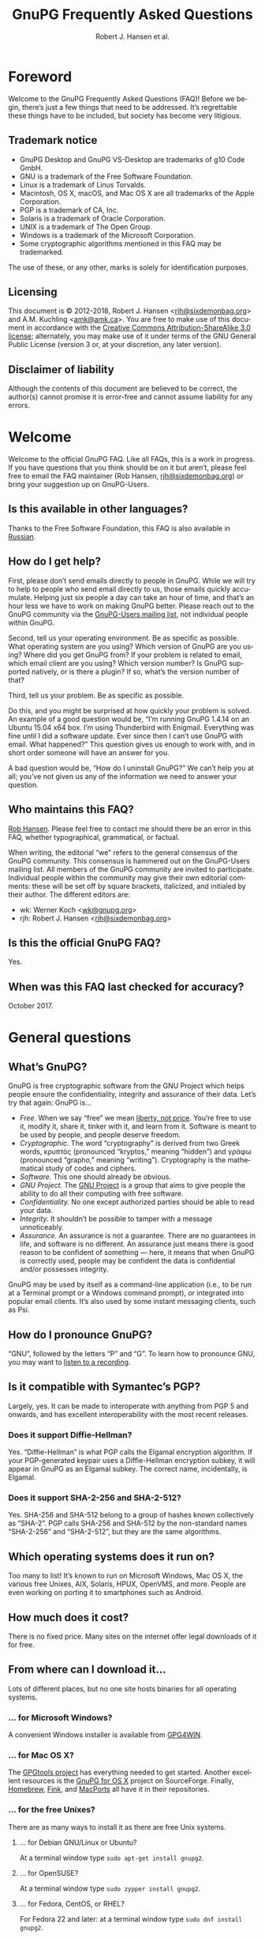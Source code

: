 # gpgfaq.org                                          -*- coding: utf-8; -*-
#+TITLE:     GnuPG Frequently Asked Questions
#+EMAIL:     gnupg-doc@gnupg.org
#+AUTHOR:    Robert J. Hansen et al.
#+LANGUAGE:  en
#+LINK: gnupgweb https://www.gnupg.org/
#+LINK: roundup  https://bugs.gnupg.org/gnupg/issue
#+OPTIONS:   H:3 num:2 toc:nil \n:nil @:t ::t |:t ^:{} -:t f:t *:t TeX:t LaTeX:t skip:nil d:nil tags:not-in-toc
#+HTML_HEAD: <link rel="stylesheet" type="text/css" href="https://www.gnupg.org/share/site.css" />
#+STARTUP:   overview indent

* Foreword
  :PROPERTIES:
  :CUSTOM_ID: foreword
  :END:

Welcome to the GnuPG Frequently Asked Questions (FAQ)!  Before we
begin, there’s just a few things that need to be addressed. It’s
regrettable these things have to be included, but society has become
very litigious.


** Trademark notice
   :PROPERTIES:
   :CUSTOM_ID: trademarks
   :END:

- GnuPG Desktop and GnuPG VS-Desktop are trademarks of g10 Code GmbH.
- GNU is a trademark of the Free Software Foundation.
- Linux is a trademark of Linus Torvalds.
- Macintosh, OS X, macOS, and Mac OS X are all trademarks of the Apple
  Corporation.
- PGP is a trademark of CA, Inc.
- Solaris is a trademark of Oracle Corporation.
- UNIX is a trademark of The Open Group.
- Windows is a trademark of the Microsoft Corporation.
- Some cryptographic algorithms mentioned in this FAQ may be
  trademarked.

The use of these, or any other, marks is solely for identification
purposes.


** Licensing
   :PROPERTIES:
   :CUSTOM_ID: documentation_license
   :END:

This document is © 2012-2018, Robert J. Hansen <[[mailto:rjh@sixdemonbag.org?subject=The%20GnuPG%20FAQ][rjh@sixdemonbag.org]]> and
A.M. Kuchling <[[mailto:amk@amk.ca?subject=The%20GnuPG%20FAQ][amk@amk.ca]]>. You are free to make use of this document
in accordance with the [[https://creativecommons.org/licenses/by-sa/3.0/][Creative Commons Attribution-ShareAlike 3.0
license]]; alternately, you may make use of it under terms of the
GNU General Public License (version 3 or, at your discretion, any
later version).
#+HTML:<!--disable-copyright-footer-->


** Disclaimer of liability
   :PROPERTIES:
   :CUSTOM_ID: liability
   :END:

Although the contents of this document are believed to be correct, the
author(s) cannot promise it is error-free and cannot assume liability
for any errors.

# We want the TOC to appear after the foreword.
#+TOC: headlines 2

* Welcome
  :PROPERTIES:
  :CUSTOM_ID: welcome
  :END:

Welcome to the official GnuPG FAQ.  Like all FAQs, this is a work in
progress.  If you have questions that you think should be on it but
aren’t, please feel free to email the FAQ maintainer (Rob Hansen,
[[mailto:rjh@sixdemonbag.org?subject=The%20GnuPG%20FAQ][rjh@sixdemonbag.org]])
or bring your suggestion up on GnuPG-Users.

** Is this available in other languages?
   :PROPERTIES:
   :CUSTOM ID: translations
   :END:

Thanks to the Free Software Foundation, this FAQ is also available in
[[https://www.gnu.org/server/standards/translations/ru/gnupg/gnupg-faq.ru.html][Russian]].

** How do I get help?
   :PROPERTIES:
   :CUSTOM_ID: gethelp
   :END:

First, please don’t send emails directly to people in GnuPG.  While we
will try to help to people who send email directly to us, those emails
quickly accumulate.  Helping just six people a day can take an hour of
time, and that’s an hour less we have to work on making GnuPG better.
Please reach out to the GnuPG community via the
[[https://lists.gnupg.org/mailman/listinfo/gnupg-users][GnuPG-Users mailing list]], not individual people within GnuPG.

Second, tell us your operating environment.  Be as specific as
possible.  What operating system are you using?  Which version of
GnuPG are you using? Where did you get GnuPG from?  If your problem is
related to email, which email client are you using?  Which version
number?  Is GnuPG supported natively, or is there a plugin?  If so,
what’s the version number of that?

Third, tell us your problem.  Be as specific as possible.

Do this, and you might be surprised at how quickly your problem is
solved. An example of a good question would be, “I’m running GnuPG
1.4.14 on an Ubuntu 15.04 x64 box.  I’m using Thunderbird with
Enigmail. Everything was fine until I did a software update.  Ever
since then I can’t use GnuPG with email.  What happened?”  This
question gives us enough to work with, and in short order someone will
have an answer for you.

A bad question would be, “How do I uninstall GnuPG?”  We can’t help
you at all; you’ve not given us any of the information we need to
answer your question.

** Who maintains this FAQ?
   :PROPERTIES:
   :CUSTOM_ID: maintainer
   :END:

[[mailto:rjh@sixdemonbag.org?subject%3DThe%20GnuPG%20FAQ][Rob Hansen]]. Please feel free to contact me should there be an
error in this FAQ, whether typographical, grammatical, or factual.

When writing, the editorial “we” refers to the general consensus of
the GnuPG community. This consensus is hammered out on the GnuPG-Users
mailing list. All members of the GnuPG community are invited to
participate.  Individual people within the community may give their
own editorial comments: these will be set off by square brackets,
italicized, and initialed by their author.  The different editors are:

- wk: Werner Koch <[[mailto:wk@gnupg.org?subject%3DThe%20GnuPG%20FAQ][wk@gnupg.org]]>
- rjh: Robert J. Hansen <[[mailto:rjh@sixdemonbag.org?subject=The%20GnuPG%20FAQ][rjh@sixdemonbag.org]]>


** Is this the official GnuPG FAQ?
   :PROPERTIES:
   :CUSTOM_ID: is_it_official
   :END:

Yes.


** When was this FAQ last checked for accuracy?
   :PROPERTIES:
   :CUSTOM_ID: last_checked
   :END:

October 2017.

* General questions
  :PROPERTIES:
  :CUSTOM_ID: general
  :END:

** What’s GnuPG?
   :PROPERTIES:
   :CUSTOM_ID: whats_gnupg
   :END:

GnuPG is free cryptographic software from the GNU Project which helps
people ensure the confidentiality, integrity and assurance of their
data.  Let’s try that again: GnuPG is…

- /Free./ When we say “free” we mean [[https://gnu.org/philosophy/free-sw.html][liberty, not price]].  You’re free
  to use it, modify it, share it, tinker with it, and learn from it.
  Software is meant to be used by people, and people deserve freedom.
- /Cryptographic./ The word “cryptography” is derived from two Greek
  words, κρυπτός (pronounced “kryptos,” meaning “hidden”) and γράφω
  (pronounced “grapho,” meaning “writing”). Cryptography is the
  mathematical study of codes and ciphers.
- /Software./ This one should already be obvious.
- /GNU Project./  The [[https://www.gnu.org][GNU Project]] is a group that aims to give people
  the ability to do all their computing with free software.
- /Confidentiality./ No one except authorized parties should be able
  to read your data.
- /Integrity./ It shouldn’t be possible to tamper with a message
  unnoticeably.
- /Assurance./ An assurance is not a guarantee. There are no
  guarantees in life, and software is no different. An assurance just
  means there is good reason to be confident of something — here, it
  means that when GnuPG is correctly used, people may be confident the
  data is confidential and/or possesses integrity.

GnuPG may be used by itself as a command-line application (i.e., to be
run at a Terminal prompt or a Windows command prompt), or integrated
into popular email clients. It’s also used by some instant messaging
clients, such as Psi.


** How do I pronounce GnuPG?
   :PROPERTIES:
   :CUSTOM_ID: pronunciation
   :END:

“GNU”, followed by the letters “P” and “G”.  To learn how to pronounce
GNU, you may want to
[[https://www.gnu.org/gnu/pronunciation.en.html][listen to a recording]].


** Is it compatible with Symantec’s PGP?
   :PROPERTIES:
   :CUSTOM_ID: compatible
   :END:

Largely, yes.  It can be made to interoperate with anything from PGP
5 and onwards, and has excellent interoperability with the most
recent releases.

*** Does it support Diffie-Hellman?
:PROPERTIES:
:CUSTOM_ID: pgp_dh
:END:

Yes.  “Diffie-Hellman” is what PGP calls the Elgamal encryption
algorithm.  If your PGP-generated keypair uses a Diffie-Hellman
encryption subkey, it will appear in GnuPG as an Elgamal subkey. The
correct name, incidentally, is Elgamal.

*** Does it support SHA-2-256 and SHA-2-512?
:PROPERTIES:
:CUSTOM_ID: pgp_sha2
:END:

Yes.  SHA-256 and SHA-512 belong to a group of hashes known
collectively as “SHA-2”.  PGP calls SHA-256 and SHA-512 by the
non-standard names “SHA-2-256” and “SHA-2-512”, but they are the same
algorithms.


** Which operating systems does it run on?
   :PROPERTIES:
   :CUSTOM_ID: oses
   :END:

Too many to list! It’s known to run on Microsoft Windows, Mac OS X,
the various free Unixes, AIX, Solaris, HPUX, OpenVMS, and more. People
are even working on porting it to smartphones such as Android.


** How much does it cost?
   :PROPERTIES:
   :CUSTOM_ID: free_as_in_beer
   :END:

There is no fixed price.  Many sites on the internet offer legal
downloads of it for free.


** From where can I download it…
   :PROPERTIES:
   :CUSTOM_ID: get_gnupg
   :END:

Lots of different places, but no one site hosts binaries for all
operating systems.


*** … for Microsoft Windows?
    :PROPERTIES:
    :CUSTOM_ID: get_gnupg_win32
    :END:

A convenient Windows installer is available from [[https://www.gpg4win.org][GPG4WIN]].


*** … for Mac OS X?
    :PROPERTIES:
    :CUSTOM_ID: get_gnupg_osx
    :END:

The [[https://www.gpgtools.org][GPGtools project]] has everything needed to get started.  Another
excellent resources is the [[http://sourceforge.net/projects/gpgosx/][GnuPG for OS X]] project on
SourceForge. Finally, [[https://brew.sh][Homebrew]], [[http://www.finkproject.org/][Fink]], and [[https://www.macports.org/][MacPorts]] all have it in
their repositories.

*** … for the free Unixes?
    :PROPERTIES:
    :CUSTOM_ID: get_gnupg_linux
    :END:

There are as many ways to install it as there are free Unix
systems.

**** … for Debian GNU/Linux or Ubuntu?
     :PROPERTIES:
     :CUSTOM_ID: get_gnupg_debian
     :END:

At a terminal window type =sudo apt-get install gnupg2=.


**** … for OpenSUSE?
     :PROPERTIES:
     :CUSTOM_ID: get_gnupg_opensuse
     :END:

At a terminal window type =sudo zypper install gnupg2=.


**** … for Fedora, CentOS, or RHEL?
     :PROPERTIES:
     :CUSTOM_ID: get_gnupg_fedora
     :END:

For Fedora 22 and later: at a terminal window type =sudo dnf install gnupg2=.

For Fedora 21 and earlier, CentOS, or RHEL: at a terminal window type =sudo yum install gnupg2=.


**** … for Slackware?
     :PROPERTIES:
     :CUSTOM_ID: get_gnupg_slack
     :END:

Install the =gnupg= package for GnuPG 1.4, or the =gnupg2= package for
GnuPG 2.0.


**** … for Gentoo?
     :PROPERTIES:
     :CUSTOM_ID: get_gnupg_gentoo
     :END:

To install GnuPG on Gentoo, run the following command as root:

=emerge gnupg=

The Gentoo documentation includes a [[https://www.gentoo.org/doc/en/gnupg-user.xml][GnuPG User Guide]].


**** … for FreeBSD?
    :PROPERTIES:
    :CUSTOM_ID: get_gnupg_freebsd
    :END:

GnuPG is included in the ports collection.  To install it, run the
following commands as root:

#+begin_example
cd /usr/ports/security/gnupg
make install clean
#+end_example

Alternatively, you can install GnuPG using a package manager:

#+begin_example
sudo pkg_add -r gnupg
#+end_example

Or with this variation for the package manager:

#+begin_example
sudo pkg install gnupg
#+end_example

*** … for VMS?
    :PROPERTIES:
    :CUSTOM_ID: get_gnupg_vms
    :END:

A port to *VMS* is maintained by Steven M. Schweda at [[http://www.antinode.info/dec/sw/gnupg.html][antinode.info]].


** Is source code available?
   :PROPERTIES:
   :CUSTOM_ID: source_code
   :END:

Yes!  The person, business or group that provided you with the GnuPG
binary is required to give you the source code upon your request.


** What’s Free Software, and why does it matter?
   :PROPERTIES:
   :CUSTOM_ID: gpl
   :END:

The word “free” should evoke ideas of liberty, not price.  An awful
lot of the software industry does not
[[https://gnu.org/philosophy/free-software-even-more-important.html][respect your freedoms]]:
your freedom to use the software for any purpose, your freedom to study
and learn from how it works, your freedom to share it with others who
might benefit from it, and more.  Free Software is the antithesis of
this: Free Software is meant to respect your freedoms.  You may use the
software for any purpose: you may inspect and modify the source code:
you may share the software and/or your modifications with others.

GnuPG works with many operating systems, including ones that don’t
respect your freedoms.  If you’d like to make the shift to a free
operating system, [[https://www.gnu.org/distros/free-distros.html][you have many choices]].

** How can I donate money to the GnuPG project?
   :PROPERTIES:
   :CUSTOM_ID: donate
   :END:

The best way is to visit the [[https://gnupg.org/donate/][donation page]].


** How can I help with GnuPG development?
   :PROPERTIES:
   :CUSTOM_ID: develop
   :END:

Development discussion takes place on the gnupg-devel mailing list.
Go to the [[https://www.gnupg.org/documentation/mailing-lists.en.html][GnuPG mailing list page]] for links to subscribe and to the
list’s archives.

The [[https://bugs.gnupg.org/gnupg/][GnuPG project’s bug tracker]] is also publicly available.

* Where can I get more information?
  :PROPERTIES:
  :CUSTOM_ID: more_info
  :END:

The good news is the internet is a treasure trove of information.  The
bad news is that the internet is a festering sewer of misinformation,
conspiracy theories, and half-informed speculations all masquerading
as informed commentary.

The following mailing lists and web pages are generally known for
having a strong signal-to-noise ratio.  Nevertheless, we strongly urge
you to keep a skeptical mind at all times.

** Help! I lost my passphrase.
  :PROPERTIES:
  :CUSTOM_ID: lost_passphrase
  :END:

Unfortunately, we can’t help you.  If you lose your passphrase, you’ll be
unable to use that certificate to sign any new documents or decrypt any
existing documents.  You can still use it to verify signatures, though.
(Technically you could encrypt documents, too, but without the passphrase
there’s really not much point: how would you ever decrypt them?)

If you can’t remember your passphrase, the best thing to do is use your
pre-made revocation certificate to revoke your old certificate, upload the
revocation to the keyserver network, and start anew with a fresh certificate.

** How can I spot the charlatans?
   :PROPERTIES:
   :CUSTOM_ID: fraudsters
   :END:

First, beware of all absolutes.  Almost every question in either the
fields of computer security or cryptography can honestly be answered
with, “it depends.”  Real experts will avoid giving blanket yes-or-no
answers except to the simplest and most routine of questions.  They
will instead hem and haw and explain the several different factors
that must be weighed.  Hucksters will promise you absolute truth.

Second, the experts really don’t care whether you take their advice.
Hucksters often want to be seen as authorities, and if you fail to
take their advice they may harangue you about how you’re taking
chances with your data, how you’re acting irresponsibly, and so on.

Third, experts genuinely don’t want you to trust them.  An expert will
instead point to the published literature (usually in a dead-tree
edition with the imprimatur of a reputable publishing house) and tell
you what the reference books say.  They want you to trust the
reference books, not them.  Hucksters will go on about their extensive
personal experience or refer to papers that have only ever been
self-published on websites.

Fourth, experts try not to scare people.  The world is a scary enough
place without it being made moreso.  Hucksters will try to scare you,
in order to keep you listening to them and dependent on them for
information on how to be ‘safe.’

Fifth, experts will quickly admit when they are wrong and give credit
to the person bringing the error to their attention.  Hucksters tend
to take challenges as personal affronts.


** What are some useful mailing lists?
   :PROPERTIES:
   :CUSTOM_ID: mailing_lists
   :END:

There are many excellent mailing lists out there.  The following is
a list of just some of them that we’ve found to be high-quality.
There are undoubtedly many more that we’ve missed.


*** The GnuPG-Users mailing list
    :PROPERTIES:
    :CUSTOM_ID: gnupg-users_list
    :END:


- Subscribing :: visit the [[https://lists.gnupg.org/mailman/listinfo/gnupg-users][GnuPG-Users webpage]]
- Unsubscribing :: see above
- List moderator :: <[[mailto:gnupg-users-owner@gnupg.org?subject%3DThe%20GnuPG-Users%20list][gnupg-users-owner@gnupg.org]]>
- Supports PGP/MIME? :: Yes
- Languages supported :: English

GnuPG-Users is home to the largest community of GnuPG users on the
net. The list is very lightly moderated and somewhat freewheeling, but
overall it has an excellent signal-to-noise ratio. The level of
technical discussion is sometimes a little daunting for the newcomer,
but on the whole it’s a wonderful resource.



*** The Enigmail mailing list
    :PROPERTIES:
    :CUSTOM_ID: enigmail_list
    :END:


- Subscribing :: Visit the [[https://admin.hostpoint.ch/mailman/listinfo/enigmail-users_enigmail.net][Enigmail mailing list page]]
- Unsubscribing :: See above
- List moderator(s) ::
  - John Clizbe <[[mailto:john@enigmail.net?subject=The%20Enigmail%20list][john@enigmail.net]]>
  - Olav Seyfarth <[[mailto:olav@enigmail.net?subject=The%20Enigmail%20list][olav@enigmail.net]]>
  - Patrick Brunschwig <[[mailto:patrick@enigmail.net?subject=The%20Enigmail%20list][patrick@enigmail.net]]>
  - Ludwig Hügelschäfer <[[mailto:ludwig@enigmail.net?subject=The%20Enigmail%20list][ludwig@enigmail.net]]>
  - Daniele Raffo <[[mailto:dan@enigmail.net?subject=The%20Enigmail%20list][dan@enigmail.net]]>
  - Robert J. Hansen <[[mailto:rob@enigmail.net?subject=The%20Enigmail%20list][rob@enigmail.net]]>
- Supports PGP/MIME :: Yes
- Languages supported :: English, Deutsch, Schwyzerdütsch, Español

Enigmail integrates GnuPG with [[https://www.getthunderbird.com][Mozilla Thunderbird]] and/or [[https://www.seamonkey-project.org/][Mozilla
Seamonkey]]. It’s one of the most popular ways to use GnuPG, and the
mailing list provides a friendly place to learn how it works and get
started using it.

The list is lightly moderated.

*** PGPNET
    :PROPERTIES:
    :CUSTOM_ID: pgpnet_list
    :END:


- Subscribing :: visit the [[https://groups.io/g/pgpnet][PGPNET page]]
- Unsubscribing :: see above
- List moderator(s) :: Paul Kapaldo <[[mailto:pjkapaldo@yahoo.com?subject=PGPNET][pjkapaldo@yahoo.com]]>
- Supports PGP/MIME? :: Yes
- Languages supported :: Unknown

PGPNET exists to provide people with the opportunity to practice
sending and receiving encrypted, signed, and encrypted-and-signed
traffic in a group environment.



** What are some useful webpages?
   :PROPERTIES:
   :CUSTOM_ID: webpages
   :END:

As a general rule, the huckster quotient of webpages at-large is
fairly high.  That said, there are some web resources we recommend.
They can be broken up into homepages for specific GnuPG-related
projects, and sites of general interest.


*** Where can I find the homepage for…
    :PROPERTIES:
    :CUSTOM_ID: homepages
    :END:

Many of the projects associated with GnuPG maintain their own
websites.  If you have problems with an associated project, please
check their website first: they might be able to give you faster and
better help than the GnuPG community can.


**** … GnuPG?
     :PROPERTIES:
     :CUSTOM_ID: gnupg_homepage
     :END:

GnuPG’s homepage can be found at [[https://www.gnupg.org][https://www.gnupg.org]].  It is also
available in the [[https://torproject.org][Tor]] network as =ic6au7wa3f6naxjq.onion=.


**** … Enigmail?
     :PROPERTIES:
     :CUSTOM_ID: enigmail_homepage
     :END:

Enigmail, a plugin for Mozilla Thunderbird that adds strong GnuPG
support, can be found at [[https://enigmail.net][https://enigmail.net]].


**** … GPGTools?
     :PROPERTIES:
     :CUSTOM_ID: gpgtools_homepage
     :END:

Mac OS X users may wish to visit the GPGTools project at
[[https://www.gpgtools.org][https://www.gpgtools.org]].


**** … GPG4WIN?
     :PROPERTIES:
     :CUSTOM_ID: gpg4win_homepage
     :END:

GPG4WIN, the Windows port of GnuPG, maintains a homepage at
[[https://www.gpg4win.org][https://www.gpg4win.org]].


*** Where can I find webpages covering…
    :PROPERTIES:
    :CUSTOM_ID: pages_about
    :END:

Although the GnuPG community generally finds these websites to be
useful, your mileage may significantly vary.  There are wide
differences of opinion about some of them.  They’re worth visiting and
worth reading, but make sure to read skeptically.


**** … an easy introduction to cryptography?
     :PROPERTIES:
     :CUSTOM_ID: pages_about_introduction_to_crypto
     :END:

There is no such thing as an easy introduction to cryptography.
However, PGP Corporation has a well-regarded [[http://www.cs.unibo.it/babaoglu/courses/security/resources/documents/intro-to-crypto.pdf][/Introduction to
Cryptography/]].


**** … the deeper mathematics of cryptography?
     :PROPERTIES:
     :CUSTOM_ID: pages_about_cryptographic_mathematics
     :END:

The maintainer of this list also keeps a gentle(-ish) [[http://sixdemonbag.org/cryptofaq.xhtml][introduction to
the mathematics and computer science of cryptography]].


**** … best practices for using GnuPG?
     :PROPERTIES:
     :CUSTOM_ID: pages_about_best_practices
     :END:

At present, there are no reputable web pages detailing GnuPG best
practices.


**** … the politics of cryptography?
     :PROPERTIES:
     :CUSTOM_ID: pages_about_politics
     :END:

The inclusion of a site on this list is not an endorsement of that
site’s political leanings.

Probably the best-known organization is the [[https://www.eff.org][Electronic Frontier
Foundation]], which has been at the vanguard of electronic civil
liberties for over twenty years.

The [[https://www.fsf.org][Free Software Foundation]] is also deeply involved in these matters,
although in a different way than the EFF.

* What email clients support GnuPG on…
  :PROPERTIES:
  :CUSTOM_ID: email_clients
  :END:

Many email clients offer strong GnuPG integration.

The column “Active” in the tables below indicate whether the software
is actively developed.

** … Microsoft Windows?
   :PROPERTIES:
   :CUSTOM_ID: email_clients_win32
   :END:

| Name        | Plugins        | see |
|-------------+----------------+-----|
| Thunderbird | yes (Enigmail) | (1) |
| Kontact     | native         | (2) |
| Claws-Mail  | yes (internal) | (3) |

(1) With the Enigmail plugin, Thunderbird becomes one of the most
    popular GnuPG-aware email clients.  It’s under active development
    and is compatible with the latest Thunderbird releases, with a
    friendly and welcoming user community.

(2) Kontact is KDE’s integrated personal information manager of KDE.
    It runs anywhere that KDE does, and even on some mobile devices as
    Kontact Touch.

(3) Claws-Mail for Windows is included in the [[https://www.gpg4win.org][Gpg4win]] installer.


** … Mac OS X?
   :PROPERTIES:
   :CUSTOM_ID: email_clients_osx
   :END:

| Name        | Plugins        | see |
|-------------+----------------+-----|
| Thunderbird | yes (Enigmail) | (1) |
| Gnus        | yes ([[https://www.emacswiki.org/emacs/EasyPG][EasyPG]])   | (2) |
| Mutt        | native         | (3) |
| Neomutt     | native         | (3) |
| Apple Mail  | yes ([[https://www.gpgtools.org][GPGtools]]) | (4) |

(1) With the Enigmail plugin, Thunderbird becomes one of the most
    popular GnuPG-aware email clients.  It’s under active development
    and is compatible with the latest Thunderbird releases, with a
    friendly and welcoming user community.

(2) EasyPG is part of Emacs 23, proper as EPA and the underlying EPG.
    Thus there is no more need to install the plugin.  See the Gnus
    manual for configuration hints.  Both EPA and EPG can be
    customized with the customize-group command and using either the
    =epa= or =epg= groups.

(3) For the best experience make sure to put ~set crypt_use_gpgme~ in
    your =~/.muttrc= file.  Note that this requires installing Mutt or
    Neomutt compiled with GPGME support, refer to the Mutt or Neomutt
    documentation for details.

(4) As of this writing, Apple Mail is incompatible with PGP/MIME.  This
    is a known bug and people are working on it.


** … Free UNIX systems?
   :PROPERTIES:
   :CUSTOM_ID: email_clients_free_unix
   :END:

| Name        | Plugins        | see |
|-------------+----------------+-----|
| Thunderbird | yes (Enigmail) | (1) |
| Gnus        | yes ([[https://www.emacswiki.org/emacs/EasyPG][EasyPG]])   | (2) |
| Mutt        | native         | (3) |
| Neomutt     | native         | (3) |
| Kontact     | native         | (4) |
| Evolution   | native         |     |
| Claws-Mail  | yes (internal) |     |

(1) With the Enigmail plugin, Thunderbird becomes one of the most
    popular GnuPG-aware email clients.  It’s under active development
    and is compatible with the latest Thunderbird releases, with a
    friendly and welcoming user community.

(2) EasyPG is part of Emacs 23, proper as EPA and the underlying EPG.
    Thus there is no more need to install the plugin.  See the Gnus
    manual for configuration hints.  Both EPA and EPG can be
    customized with the customize-group command and using either the
    =epa= or =epg= groups.

(3) For the best experience make sure to put ~set crypt_use_gpgme~ in
    your =~/.muttrc= file.  Note that this requires installing Mutt or
    Neomutt compiled with GPGME support, refer to the Mutt or Neomutt
    documentation for details.

(4) Kontact is KDE’s integrated personal information manager of KDE.
    It runs anywhere that KDE does, and even on some mobile devices as
    Kontact Touch.

* Is GnuPG available as a ‘portable app’?
  :PROPERTIES:
  :CUSTOM_ID: portable_app
  :END:

Yes, but we don’t recommend it.  Sharing a USB token between lots of
random computers is a great way to get infested with malware, and that’s
not something you want to happen to the token you’re using for secure
email.  If you’re going to do this, please show caution with respect to
which computers you use the portable app on.

That said, Windows users should check [[http://portableapps.com/apps/internet/thunderbird_portable][PortableApps]].
Or, to build your own, use the /mkportable/ tool which comes with
[[https://www.gpg4win.org][Gpg4win]].

* What do all these strange words mean?
  :PROPERTIES:
  :CUSTOM_ID: glossary
  :END:

Cryptography tends to use a whole lot of specialized language and
jargon.  In this section some of it will be deciphered.

** What’s ‘public-key cryptography’?
   :PROPERTIES:
   :CUSTOM_ID: define_asymc
   :END:


In the 1970s new ideas came to the forefront of the cryptanalytic
world.  One of the most important was the development of asymmetric
cryptography (also often called “public-key cryptography”).

Asymmetric cryptography is built around problems that are very hard in
one direction, and very easy in another.  Consider the number 2,701.
If you were to be asked for its prime factors, you would find it a
daunting challenge.  If you were to be given the numbers 37 and 73,
though, it wouldn’t take but a minute to discover the answer was
2,701.  Multiplying two numbers to yield a third number is easy:
finding those two numbers, given the third, is hard.

Asymmetric cryptography uses these asymmetric problems as the
building-blocks of cryptography.  It’s easy to create an encrypted
message which neither you nor anyone else save the intended recipient
can decrypt.  To continue the metaphor, you and everyone else get to
wrestle with the hard problem (“factor 2,701”).  The intended
recipient knows a secret piece of information which makes the problem
easy (“factor 2,701, given that one of the factors is 73”).

This manages to overcome the major flaw with symmetric cryptography.
Your public key can be shared with the entire world, even your
enemies, and your communications will still be secure.  Compare this
to symmetric cryptography, where as soon as the key became public
knowledge the entire system was broken.



** What’s ‘symmetric cryptography’?
   :PROPERTIES:
   :CUSTOM_ID: define_symc
   :END:


One of the earliest ciphers was the shift cipher, which was allegedly
used by Julius Caesar in his campaign against the Gauls.  He took his
plaintext and shifted each letter three positions up in the alphabet,
wrapping around once he reached the end (so that ‘Z’ would become
‘C’).  His correspondents would reverse the process: by moving each
letter in the encrypted text down three letters the original message
would be recovered.  Knowing how to encrypt the text also gave the
knowledge of how to decrypt the text: the process wasn’t identical
(one shifted up, the other shifted down), but knowing one process the
other one could trivially be discovered.

This trait, that of encryption and decryption being two sides of the
same coin, is the defining trait of symmetric cryptography.
Modern-day symmetric ciphers are much more complex than Caesar’s
scheme, but they still work in fundamentally the same way.  Knowledge
of how to encrypt reveals knowledge of how to decrypt, and vice-versa.
The symmetry between those two operations leads to the name “symmetric
cryptography”.

Symmetric cryptography is fast, well-studied, and safe.  It has one
critical drawback, though: you have to have a secure communications
channel by which you can share the key with someone.  If you already
have a secure communications channel, though, do you really need
cryptography?



** What’s a ‘key’?
   :PROPERTIES:
   :CUSTOM_ID: define_key
   :END:


The word ‘key’ is unfortunately ambiguous.  It can either refer to the
mathematical structures that allow encryption, decryption, signing and
verification to occur, or to the rather large blobs of data that
contain those mathematical structures as well as information about the
person associated with it, additional subkeys, and so forth.

With respect to the large blobs of data, it is preferable to call them
‘certificates’, so that the word ‘key’ may be unambiguously recognized
as meaning just the mathematical structures.  Unfortunately, this is a
custom that seems to be honored mostly in the breach.



** What’s a ‘certificate’?
   :PROPERTIES:
   :CUSTOM_ID: define_certificate
   :END:


A certificate is a large data structure that contains one or more
[[#define_keys][keys]], and optionally information that identifies the user, designated
revokers, who has vouched for this certificate, and so on.



** What’s a ‘keyserver’?
   :PROPERTIES:
   :CUSTOM_ID: define_keyserver
   :END:

A keyserver is a service that publishes public-key certificates and
makes them searchable.  You can upload your certificate to a keyserver
so that other users can find it.  There are distributed networks of
keyservers that share keys, so you only need to upload your key once
to that network.

One widely-used keyserver network is [[https://www.sks-keyservers.net/][sks-keyservers.net]].  SKS stands
for “Synchronizing Key Server”.  You can use this network by supplying
the =--keyserver pool.sks-keyservers.net= option.



** What’s RSA?
   :PROPERTIES:
   :CUSTOM_ID: define_rsa
   :END:


RSA is the world’s premier [[#define_asymc][asymmetric cryptographic algorithm]], and is
built on the difficulty of factoring extremely large composites.
GnuPG supports RSA with [[#define_key][key]] sizes of between 1024 and 4096 bits.



** What’s DSA?
   :PROPERTIES:
   :CUSTOM_ID: define_dsa
   :END:


The United States’ National Institute for Standards and Technology
([[http://www.nist.gov][NIST]]) established the Digital Signature Algorithm (DSA) as a
government standard for digital signatures.  Originally, it supported
key lengths between 512 and 1024 bits.  Recently, NIST has declared
512-bit keys obsolete: now, DSA is available in 1024, 2048 and
3072-bit lengths.

DSA belongs to the Elgamal family of algorithms, and is very
well-regarded.



** What’s Elgamal?
   :PROPERTIES:
   :CUSTOM_ID: define_elgamal
   :END:


Elgamal may refer to either a family of cryptographic algorithms built
around the difficulty of computing discrete logarithms in a finite
field, or one particular [[#define_asymc][asymmetric encryption algorithm]] based on that
problem.  The former is normally referred to as “the Elgamal family,”
and the latter is normally referred to as simply “Elgamal.”

GnuPG supports the Elgamal asymmetric encryption algorithm in [[#define_key][key]]
lengths ranging from 1024 to 4096 bits.

There is also an Elgamal signature algorithm, which GnuPG no longer
supports.



** What’s AES?
   :PROPERTIES:
   :CUSTOM_ID: define_aes
   :END:


Leading up to the year 2000, it was obvious that the old Data
Encryption Standard (DES) was on its last legs and needed to be
replaced.  3DES was available as a stopgap measure, but there was a
lot of pressure to make a new encryption standard that made use of the
last few decades of cryptologic research.

The United States National Institute of Standards and Technology
([[http://www.nist.gov][NIST]]) held an open competition to select the new encryption standard.
In the summer of 2000, a cipher named Rijndael (pronounced
“RAIN-doll”) was selected as the new Advanced Encryption Standard, or
AES.

AES is a thoroughly modern cipher design and may be used with
confidence.

** What are Twofish and Blowfish?
   :PROPERTIES:
   :CUSTOM_ID: define_fish
   :END:


Blowfish and Twofish are well-regarded symmetric ciphers.  Blowfish
should not be used to encrypt files larger than 4Gb in size, but
Twofish has no such restrictions.  These algorithms are modern, and
may be used with confidence.

** What’s 3DES?
   :PROPERTIES:
   :CUSTOM_ID: define_3des
   :END:


In the 1970s, IBM developed a new symmetric cipher called the Data
Encryption Standard (DES).  They overdesigned it horribly: even after
three decades, the only way to break DES is by brute force.
Unfortunately, standard DES has a small enough keyspace to be
susceptible to brute-forcing.

A new variant of DES was needed.  3DES, which is made of three DES
algorithms running together with three independent keys, was the
result.  3DES is ungainly, ugly, slow, and has all the aesthetics of a
Soviet workers’ housing bloc.  It has also withstood three decades of
cryptanalysis and is still going strong.

Due to its 1970s-era 64-bit block size, it should not be used to
encrypt more than about 4Gb of data.  Beyond that, though, it is solid
as a rock, and very few GnuPG users will ever notice a problem with
it.  Provided you’re not encrypting more than 4Gb of data you may use
3DES with confidence.

** What are CAST, CAST5, and CAST5-128?
   :PROPERTIES:
   :CUSTOM_ID: define_cast
   :END:


Carlisle Adams and Stafford Tavares (the “CA” and the “ST” in “CAST”)
developed the CAST algorithm in 1996.  It was later approved for
Canadian government use.

CAST has many names: CAST, CAST5, CAST5-128 and CAST-128 all refer to
the same algorithm.

Internally, CAST is distinctly similar to Blowfish, another
well-respected algorithm.  Like 3DES, its 64-bit block size means it
should not be used to encrypt files larger than 4Gb in size.  With
that said, though, CAST is a modern cipher and may be used with
confidence.

** What’s Camellia?
   :PROPERTIES:
   :CUSTOM_ID: define_camellia
   :END:


During roughly the same time period that [[http://www.nist.gov][NIST]] was running the Advanced
Encryption Standard trials, Japan’s [[http://www.cryptrec.jp/english/][CRYPTREC]] and the European Union’s
[[http://www.cryptonessie.org/][NESSIE]] were running their own similar trials.  Camellia is the cipher
that won the NESSIE and CRYPTREC trials, much in the same way that
Rijndael won the United States’ AES trials.

Camellia is a thoroughly modern cipher design and may be used with
confidence.

** What are SHA-1, SHA-224, SHA-256, SHA-384, SHA-512 and SHA-3?
   :PROPERTIES:
   :CUSTOM_ID: define_sha
   :END:


The Secure Hash Algorithms are cryptographic hash functions originally
devised by the United States’ National Security Agency.  The
algorithms have been made publicly available and have been subjected
to an astonishing amount of peer review.

- *SHA* and/or *SHA-0*: the original Secure Hash Algorithm, generating
  160-bit outputs.  Flaws were discovered in it almost immediately.
  SHA-0 never gained much traction in the cryptologic community, and
  it is not present in GnuPG.
- *SHA-1*: This is SHA-0 with the flaws fixed, and not much else in
  the way of changes.  It still generates 160-bit outputs.  SHA-1 has
  not aged well.  Although it is still believed to be safe, it would
  be advisable to use another, different hash function if possible.
- *SHA-224, 256, 384, or 512*: This is a massively-overhauled SHA-1 which
  generates larger hashes (224, 256, 384, or 512 bits).  Right now,
  these are the strongest hashes in GnuPG.
- *SHA-3*: SHA-3 is a completely new hash algorithm that makes a clean
  break with the previous SHAs.  It is believed to be safe, with no
  warnings about its usage.  It hasn’t yet been officially introduced
  into the OpenPGP standard, and for that reason GnuPG doesn’t support
  it.  However, SHA-3 will probably be incorporated into the spec, and
  GnuPG will support it as soon as it does.

** What’s MD5?
   :PROPERTIES:
   :CUSTOM_ID: define_md5
   :END:


MD5 is a 128-bit cryptographic hash function invented by Ron Rivest
(the ‘R’ of ‘RSA’) in the early 1990s.  For many years it was one of
the standard algorithms of the field, but is now completely obsolete.
For that reason, MD5 is not supported by GnuPG.

** What are ZLIB, ZIP and BZIP?
   :PROPERTIES:
   :CUSTOM_ID: define_compress
   :END:


ZLIB, ZIP and BZIP refer to different kinds of compression algorithms.
GnuPG will use one of these three algorithms to compress your data
before encrypting it, unless GnuPG can see the data is already
compressed.

** What’s a ‘revocation certificate’?
   :PROPERTIES:
   :CUSTOM_ID: define_rev_cert
   :END:


A revocation certificate is a [[#define_certificate][certificate]] that possesses the
information necessary to mark another certificate as unusable.  This
is called ‘revoking’ the certificate.

We recommended you create a revocation certificate immediately after
generating a new GnuPG certificate.  Store it somewhere safe.
Consult [[#generate_revocation_certificate][the FAQ instructions]] on
how to do this.

** What’s a ‘designated revoker’?
   :PROPERTIES:
   :CUSTOM_ID: define_desig_revkr
   :END:


A designated revoker is a person, identified by a certificate, that
has the authority to revoke another certificate held by a different
person.  For instance, if you were using GnuPG in a corporate
environment the IT staff might be listed as a designated revoker for
your certificate, so that when you left the company the IT staff could
revoke your certificate.


** What does ‘validity’ mean?
   :PROPERTIES:
   :CUSTOM_ID: define_validity
   :END:


Although a certificate makes certain assertions about identity, these
assertions cannot be blindly trusted.  (Consider, for instance,
whether you should trust a certificate that claims to belong to
=obama@whitehouse.gov=.)

If you trust the certificate’s assertions, you are said to have
‘validated’ the certificate.  Validation can be done by fiat or as the
result of a process.  For instance, you validate your own certificate
by fiat: “this certificate says it belongs to me, and I trust it.”
Validating other certificates, though, should probably have a little
more rigor involved.  How much rigor will depend entirely on your own
particular needs and the threats you face.



** What does ‘trust’ mean?
   :PROPERTIES:
   :CUSTOM_ID: define_trust
   :END:


‘Trust’ refers to how thoroughly a certificate has been [[#define_validity][validated]].
The terms are used somewhat interchangeably.


** What does ‘ownertrust’ mean?
   :PROPERTIES:
   :CUSTOM_ID: define_ownertrust
   :END:


If a certificate has been [[#define_validity][validated]], and if you trust the person
owning that certificate to do proper validation of certificates, you
can tell GnuPG “I am willing to trust this person’s validations as if
they were my own.”

For instance: Alice has fully validated Bob’s certificate.  She further
believes, based on her knowledge of Bob, that he will be as careful as
she is about the certificates he validates.  Alice declares she has
ownertrust in Bob.  Now, any certificates that Bob validates will appear
to Alice as valid, too.

* How do I start using GnuPG?
  :PROPERTIES:
  :CUSTOM_ID: starting_out
  :END:

The very first thing is to join the [[#gnupg-users_list][GnuPG-Users mailing list]].  You’ll
find it to be a welcoming community that’s friendly to newcomers and
is eager to help out.



** Does GnuPG need to be ‘tuned’ before use?
   :PROPERTIES:
   :CUSTOM_ID: tuning
   :END:

No.  GnuPG has sensible defaults right out of the box.  You don’t need
to tune GnuPG before you can use it.



** How large should my key be?
   :PROPERTIES:
   :CUSTOM_ID: new_key_size
   :END:

The overwhelming majority of users will be well-served by generating
2048-bit RSA keys.  This is the default behavior for GnuPG.


** What algorithm should I use?
   :PROPERTIES:
   :CUSTOM_ID: new_key_algo
   :END:

The overwhelming majority of users will be well-served by generating
2048-bit RSA keys.  This is the default behavior for GnuPG.


** Why does it take so long to generate a certificate?
   :PROPERTIES:
   :CUSTOM_ID: new_key_generate_time
   :END:

The short answer is, “your computer is doing a lot of work.”  But
don’t worry: although generating new certificates can take a while,
actually using them once they’re made is quite fast.


** What should I do after making my certificate?
   :PROPERTIES:
   :CUSTOM_ID: new_key_after_generation
   :END:

Generate a revocation certificate, and store it in a safe place.
Alternately, you may wish to appoint [[#define_desig_revkr][a designated revoker]].


*** How do I appoint a designated revoker?
    :PROPERTIES:
    :CUSTOM_ID: appoint_revoker
    :END:

A designated revoker is someone whom you trust to revoke your
certificates on your behalf.  This person may revoke your certificates
without needing a revocation certificate.  For instance, you may wish
to appoint your lawyer as your designated revoker so that, in the
event of your untimely death, your lawyer may revoke your
certificates.

To add a revoker, use the following command line:

=gpg --edit-key= /[your key ID here]/ =addrevoker=

When prompted, enter the key ID of the person whom you wish to appoint
as a revoker.  The revoker’s key must be fully validated.



*** How do I generate a revocation certificate?
    :PROPERTIES:
    :CUSTOM_ID: generate_revocation_certificate
    :END:


A [[#define_rev_cert][revocation certificate]] marks another certificate as unusable.

To generate a revocation certificate for your key, do:

=gpg --armor --output revoke.asc --gen-revoke= /[your key ID]/

Copy =revoke.asc= to a safe place.


*** How do I send my certificate to the keyserver network?
    :PROPERTIES:
    :CUSTOM_ID: send_to_keyservers
    :END:


=gpg --keyserver pool.sks-keyservers.net --send-key= /[your certificate ID]/

You should only upload your own certificates to the keyservers, or
obtain the certificate holder’s permission before doing so.  In some
circles it’s considered rude to upload someone else’s certificate; not
everyone wants to publish their key publicly.



** Where does GnuPG look for configuration options?
   :PROPERTIES:
   :CUSTOM_ID: location_gpg_conf_file
   :END:


GnuPG looks at a file called =gpg.conf= to determine various runtime
parameters.  On UNIX systems this file can be found in =~/.gnupg=.  On
Windows systems open Explorer and go to =%APPDATA%\Roaming\GnuPG=.

** What options should I put in my configuration file?
   :PROPERTIES:
   :CUSTOM_ID: new_user_gpg_conf
   :END:

The good news is, you really shouldn’t need to.  That said, the
following is Rob Hansen’s =gpg.conf= file.

#+begin_example

# Tell GnuPG that I want maximum OpenPGP conformance.
openpgp

# Disable a few messages from GnuPG that I know I don’t need.
no-greeting
no-secmem-warning

# Don’t include a version number or a comment in my output.
no-emit-version
no-comments

# Use full 16-character key IDs, not short 8-character key IDs.
keyid-format long

# Use the global keyserver network for certificate lookups.
# Further, whenever I send or receive something to/from the
# keyserver network, clean up what I get or send.
keyserver pool.sks-keyservers.net
keyserver-options import-clean-sigs import-clean-uids export-clean-sigs export-clean-uids

# If I don’t explicitly state which certificate to use, use this one.
default-key 1DCBDC01B44427C7

# Always include signatures from these two certificates.
local-user 1DCBDC01B44427C7

# Always add these two certificates to my recipients list.
encrypt-to 1DCBDC01B44427C7

# Turn "From" into "> From", in order to play nice with UNIX mailboxes.
escape-from-lines

# Prefer strong hashes whenever possible.
personal-digest-preferences SHA256 SHA384 SHA512 SHA224 RIPEMD160

# Prefer more modern ciphers over older ones.
personal-cipher-preferences CAMELLIA256 AES256 TWOFISH CAMELLIA192 AES192 CAMELLIA128 AES BLOWFISH CAST5 3DES

# Turn up the compression level and prefer BZIP2 over ZIP and ZLIB.
bzip2-compress-level 9
compress-level 9
personal-compress-preferences BZIP2 ZIP ZLIB
#+end_example



** Is there any particular keyserver I should use?
   :PROPERTIES:
   :CUSTOM_ID: new_user_default_keyserver
   :END:


Many people have had excellent luck with =pool.sks-keyservers.net=.  On OS X,
some people have needed to use =ipv4.pool.sks-keyservers.net= instead.


** What’s the difference between an ‘option’ and a ‘command’?
   :PROPERTIES:
   :CUSTOM_ID: diff_option_commands
   :END:

Commands tell GnuPG what to do: options tell GnuPG how to do it.  For
instance, =encrypt= is a command, and =armor= is an option that tells
GnuPG to ensure the output contains only printable characters.


** What are the most commonly used options?
   :PROPERTIES:
   :CUSTOM_ID: common_options
   :END:

Some of the most commonly used options are:

Produce more output explaining what GnuPG is doing:

=-v=, =--verbose=

Make no changes; this is useful for testing a command line that will
modify keys or generate output:

=-n=, =--dry-run=

Send output to the named file:

=-o= /FILE/, =--output= /FILE/

Create ASCII-armored output that can be safely e-mailed, instead of
binary output:

=-a=, =--armor=

When encrypting a message, you will usually supply at least one
recipient ID with the recipient option.  This option can be supplied
multiple times to encrypt a message to multiple recipients:

=-r= /KEYID/, =--recipient= /KEYID=/   /specify a recipient ID/


** What are the most commonly used commands?
   :PROPERTIES:
   :CUSTOM_ID: common_commands
   :END:

GnuPG’s primary functions are to encrypt and decrypt messages, and to
sign and verify them.  It’s possible to sign without encrypting or
encrypt without signing.

Signing a file’s content is done with the =-s= or =--sign= commands.
A variation is =-b= or =--detach-sign=, which produces a separate
signature without including the file’s content; this is useful for
signing a software archive or other large file.  The key to use for
the signature can be specified with the =local-user= setting in your
=gpg.conf= file, or with the =-u=, =--local-user= options.

Encrypting a file’s content is done with the =-e= or =--encrypt=
commands.  Recipients are specified with the =-r= or =--recipient=
options.

GnuPG’s default action is to decrypt and verify its input file,
writing the contents to standard output or to the filename specified
by the =-o= or =--output= options.  The =--verify= command will only
verify the signature without writing the file’s contents anywhere.

These commands are the most commonly used. GnuPG has many more
commands, largely for managing your keyring containing your private
keys and the certificates of others.


** How do I use another person’s certificate?
   :PROPERTIES:
   :CUSTOM_ID: using_certificates
   :END:

In order to send an encrypted message or verify a signature, you must
obtain the certificate for the recipient’s/signer’s public key.

Occasionally you might obtain the certificate physically, by meeting
the certificate holder face-to-face and exchanging the certificate on
some storage medium such as a USB stick, memory card, or portable
disk.  Or you might download a copy of the certificate from the
holder’s web site.

Once obtained in one of these ways, you can add the certificate to
your collection of public keys by doing:

=gpg --import certificate.txt=

More commonly, you’ll download a correspondent’s certificate from a
keyserver.



*** How do I search the keyserver for someone’s certificate?
    :PROPERTIES:
    :CUSTOM_ID: searching_keyservers
    :END:


There is also a network of public keyservers, accessible under the
collective hostname =pool.sks-keyservers.net=. GnuPG users can upload
their certificates to the keyservers, and other users can then search
for and download them.

=gpg --keyserver pool.sks-keyservers.net --search= /[email address, name, key ID, etc.]/

GnuPG will list matching certificates and prompt you to select which
ones you wish to download and add to your keyring.

People will obtain new signatures for their certificates from time to
time.  =gpg --refresh-keys= will recheck all of the certificates on
your public key and download any new signatures for those keys.



*** How do I retrieve a certificate if I already know its fingerprint?
    :PROPERTIES:
    :CUSTOM_ID: retrieving_by_fingerprint
    :END:


=gpg --keyserver pool.sks-keyservers.net --recv-key= /[fingerprint]/



*** Why do I need to validate certificates?
    :PROPERTIES:
    :CUSTOM_ID: why_validate
    :END:


If you were to receive a letter in the mail that claimed to be from
the President of the United States, would you believe it?  Probably
not, because anyone can put together official-looking letterhead:
you’d insist on doing some kind of checking to make sure that no one
was fooling with you.

The same applies to email.  A certificate can claim to be from anyone.
You have to make sure that the certificate really belongs to whom it
claims it belongs to.  That process of making sure is called
‘validation’.



*** How do I validate certificates?
    :PROPERTIES:
    :CUSTOM_ID: how_to_validate
    :END:


*This advice is controversial.*

It’s controversial for a simple reason: every Tom, Dick and Harry has
their own idea about the “right way” to validate certificates.  Some
of these people are well-informed and some of them are just plain
unhinged.  In the end, you are responsible for making your own
decisions.  That said, the following is generally agreed upon as being
a reasonable procedure:

1. Meet the certificate holder face-to-face.
2. Ask to see two forms of government-issued identification.
3. Upon verifying the person really is who they claim to be, ask this
   person to provide their certificate’s fingerprint, their email
   address, and where you can obtain a copy of their certificate.
   (Example: “My fingerprint is =4541 BB01 8EA4 8F99 19CA 3701 2380
   6BE5 D6B9 8E10=, and you can find it on
   =pool.sks-keyservers.net=.”)
4. On your own computer, retrieve the person’s certificate from the
   specified location.  Check to make sure the email address they gave
   you is one that’s also listed on the certificate.  Check to make
   sure the fingerprint of the certificate you’ve downloaded matches
   the fingerprint the person gave you.
5. =gpg --edit-key= /[their certificate ID]/ =sign=
6. Once signed, =gpg --armor --output signed_cert.asc --export=
   /[their certificate ID]/
7. Send the file =signed_cert.asc= to the address they gave you

By following this process you first ensure that you’re speaking to the
right person.  By comparing the fingerprints of the certificate you
have against the fingerprint they specified, you’re ensuring that you
have the right certificate.  Checking to make sure the email address
they gave you is also listed on the certificate is one more check to
make sure.  Once that’s done, presto, Bob’s your uncle: there’s
nothing left to do except sign it and return the newly-signed
certificate to the other person.


** Why can’t I read emails I’ve sent, and how do I fix it?
   :PROPERTIES:
   :CUSTOM_ID: encrypt_to_self
   :END:


You encrypted a message to Alice, which means that it requires Alice’s
private key to read it.  Only Alice has her private key.  That’s why
you can’t read encrypted traffic you generated: only Alice can read
it.

To get around this, add yourself as a recipient (=--recipient= /[your
certificate ID]/).



** How do I encrypt a file for multiple recipients?
   :PROPERTIES:
   :CUSTOM_ID: multiple_recipients
   :END:


Use multiple =--recipient= options.  Remember, options come before
commands!




** How do I sign a file with multiple certificates?
   :PROPERTIES:
   :CUSTOM_ID: multiple_signers
   :END:


Use multiple =--local-user= options.  Remember, options come before
commands!



** How do I combine encryption with signing?
   :PROPERTIES:
   :CUSTOM_ID: encrypt_and_sign
   :END:


=gpg --armor --recipient= /[first recipient’s key ID]/ =--local-user= /[your key ID]/ =--sign --encrypt= /[filename]/



** How do I force GnuPG to make printable-text output?
   :PROPERTIES:
   :CUSTOM_ID: ascii_armor
   :END:

Normally, computers use eight-bit binary code.  This often presents
trouble for email, which often requires that only printable
(seven-bit) characters may be used.  By using the =--armor= flag,
GnuPG will generate output containing only printable characters.


** How do I create an ‘inline signature’?
   :PROPERTIES:
   :CUSTOM_ID: generate_inline_signature
   :END:

An inline signature wraps a textual header and footer around the text
to be signed, leaving the text readable without running GnuPG.  This
doesn’t conceal the text at all and therefore provides no secrecy, but
if someone edits the text GnuPG will report that the signature is bad.

To generate an inline signature, run

=gpg --armor --output signed_file.asc --local-user= /[your key ID]/ =--clearsign message_file.txt=

To verify the resulting file, simply invoke GnuPG with the filename of
the signed file:

=gpg signed_file.asc=


** How can I use GnuPG to verify a file I’ve downloaded?
   :PROPERTIES:
   :CUSTOM_ID: how_do_i_verify_signed_packages
   :END:

1.  Get a copy of the author’s public certificate and import it to your
    keyring.  It’s important to get the author’s certificate through a
    trusted source.  On the internet, anyone can be pretend to be anyone.
    Particularly, be careful if the certificate you have doesn’t match the
    one used for prior code releases.

2.  Once you’re confident you have the correct certificate, give it a local
    signature.  Assuming you want to locally sign certificate
    1DCBDC01B44427C7, you’d type:

    =gpg --edit-key 1DCBDC01B44427C7 lsign=

3.  Download the software package.  Let’s assume it’s called “foo.zip”.

4.  Download the detached signature for the package.  Let’s assume it’s
    called “foo.zip.asc”.

5.  Run:

    =gpg foo.zip.asc=

    GnuPG will assume the original file is in foo.zip.  (If GnuPG can’t find
    foo.zip, GnuPG will prompt you for the name of the original package.)  If
    all goes well, GnuPG will report good signatures and you may be confident
    you’ve received the package as the author intended.

Please note that a good signature doesn’t mean a piece of software is
trustworthy, reliable, or bug-free.  It just means nobody tampered with it and
you’re receiving it as the author intends.  Keep a healthy dose of
skepticism, and remember that cryptography cannot save us from
our own foolishness.

** How can I use GnuPG in an automated environment?
   :PROPERTIES:
   :CUSTOM_ID: automated_use
   :END:

You should use the =--batch= option.  Don’t bother to use a passphrase
because there’s usually no way to store it more securely than on the
secret keyring itself.

The suggested way to create keys for an automated environment is as
follows.  First, on a secure machine:

1. If you want to do automatic signing, create a signing subkey for
   your key.  Use the interactive key editing menu by issuing the
   command:

   =gpg --edit-key= /keyID/

   Enter “addkey” and choose whichever key type best suits your
   needs.  (If you don’t know which one is best, choose RSA.)

2. Make sure that you use a passphrase; this is required by the
   current implementation to let you export the secret key.

3. Run:

   =gpg --export-secret-subkeys --no-comment= /newsubkeyID/ => secring.auto=

4. Copy =secring.auto= and the public keyring to a test directory.

5. Change to the test directory.

6. Run the command:

=gpg --homedir . --edit= /newsubkeyID/

   Use the sub-command =passwd= to remove the passphrase from the
   subkeys. You may also want to remove all unused subkeys by doing
   =key N= and then =delkey= for each subkey.

7. Copy =secring.auto= to the target box somehow.

   On the target machine, install =secring.auto= as the secret keyring
   and begin writing scripts that invoke GnuPG.

   It’s a good idea to install an intrusion detection system so that
   you will get notice of a successful intrusion.  If that happens,
   you can revoke all the subkeys installed on that machine and
   install new subkeys once the machine is secured again.


** I’m a programmer and I need a GnuPG library.  Is there one?
   :PROPERTIES:
   :CUSTOM_ID: yes_gpgme
   :END:


Check out [[https://www.gnupg.org/software/gpgme/][GPGME (GnuPG Made Easy)]].



** I’m a programmer and I need a way to call GnuPG internals directly.  Is there a library for this?
   :PROPERTIES:
   :CUSTOM_ID: keep_dreaming
   :END:

No, nor will there be.

* What common problems come up?
  :PROPERTIES:
  :CUSTOM_ID: common_problems
  :END:


** Why is GnuPG warning me this certificate might not belong to whom I think it does?
   :PROPERTIES:
   :CUSTOM_ID: you_need_to_validate
   :END:


If you received an email claiming to be from a Nigerian oil tycoon,
would you believe it?  Or would you insist on doing some kind of
verification first, in order to make sure that you’re not being
scammed or swindled?

The same principle applies here.  If you’re using a certificate that
claims to belong to Alice, but there’s no evidence it actually belongs
to Alice, GnuPG will warn you that you’re using an untrusted
certificate.

You probably want to validate the certificate; see [[#how_to_validate][this FAQ’s
instructions]].



** Why is GnuPG warning me about using insecure memory?
   :PROPERTIES:
   :CUSTOM_ID: insecure_memory
   :END:


GnuPG tries to lock memory so that no other process can see it and so
that the memory will not be written to swap.  If for some reason it’s
not able to do this (for instance, certain platforms don’t support
this kind of memory locking), GnuPG will warn you that it’s using
insecure memory.

While it’s almost always better to use secure memory, it’s not
necessarily a bad thing to use insecure memory.  If you own the
machine and you’re confident it’s not harboring malware, then this
warning can probably be ignored.



** Why is GnuPG changing my message?
   :PROPERTIES:
   :CUSTOM_ID: escaped_dashes
   :END:

GnuPG uses special lines to denote the beginning of a message, the
beginning of a signature, and so forth.  These lines start with
“=----- BEGIN=…”.  If your text contains a line beginning with a dash,
that line will be slightly mangled in order to prevent GnuPG from
misinterpreting your data as one of its special lines.

* What are some common best practices?
  :PROPERTIES:
  :CUSTOM_ID: best_practices
  :END:

It’s very hard to give advice on this subject, because everyone will
have their own opinion.  That said, here are some good guidelines:

- *Join the community.* Join [[gnupg-users_list][GnuPG-Users]] and get involved in the
  discussions.  The conversation is wide-ranging and you’ll encounter
  a great variety of thoughts and opinions.  Reading GnuPG-Users is
  one of the best ways to educate yourself.
- *Practice.* If you don’t practice these skills before they become
  necessary, you won’t be able to use these skills effectively.
- *Generate a revocation certificate and keep it safe.*
- *Use a strong passphrase.*
- *Keep your computer free of malware.*
- *Validate certificates correctly.*



** How can I choose a strong passphrase?
   :PROPERTIES:
   :CUSTOM_ID: strong_passphrase
   :END:

If someone manages to obtain your secret key, the only thing
protecting the key will be your passphrase.  A passphrase should be 1)
difficult to guess for someone who knows you, and 2) difficult to
brute-force by trying every possible combination of characters.

To meet requirement 1), the passphrase shouldn’t be based on
publicly-available information about you: your birthday, your spouse’s
name, your school’s motto, a line of text from a book, etc.  To meet
requirement 2), the passphrase should be long: commercially available
hardware can try 2.8 billion passwords in a day, which is sufficient
to crack a 10-letter all-lowercase password.

One simple approach that produces easy-to-remember passphrases is to
generate four to six random words, as illustrated by the XKCD cartoon
[[http://xkcd.com/936/][“Correct, horse!  Battery staple!”]].



** How can I keep my revocation certificate safe?
   :PROPERTIES:
   :CUSTOM_ID: keep_rev_cert_safe
   :END:

Good places include safe deposit boxes, kept on file with your lawyer,
placed in a fireproof safe, and so forth.  It should be treated as an
important document that needs to be kept safe.


** How can I keep my computer safe from malware?
   :PROPERTIES:
   :CUSTOM_ID: malware
   :END:


Although there is no guaranteed way of keeping your system free of
malware, you can reduce your risk quite a lot by following some basic
rules.

1.  Keep your system up-to-date.  Always apply the latest patches.
2.  Stop using old versions of Internet Explorer.  If possible, use
    [[https://www.getfirefox.com][Mozilla Firefox]] or [[https://download-chromium.appspot.com/][Chromium]].
3.  Don’t open email attachments unless they are expected and come
    from someone you know.
4.  Don’t click on email links unless they are expected and come from
    someone you know.
5.  Be suspicious of requests for personal information, especially if
    it’s more detail than is strictly necessary to solve a problem.


** Should I use encrypted disk software like TrueCrypt, BitLocker or FileVault?
   :PROPERTIES:
   :CUSTOM_ID: disk_encryption
   :END:

You can if you want, but it won’t make your private key any more
secure.  Your private key is already encrypted: your passphrase is the
key used to decrypt your private key.

* Advanced topics
  :PROPERTIES:
  :CUSTOM_ID: advanced_topics
  :END:


These topics are ‘advanced’ in the sense that you really don’t need to
understand them in order to safely and correctly use GnuPG.  That
said, if you have a more technical question about GnuPG, you may find
some of the answers in this section.


** Which ciphers are recommended, and why?
   :PROPERTIES:
   :CUSTOM_ID: recommended_ciphers
   :END:

Although all the ciphers in GnuPG are believed strong, they are not all
equally recommended.  For asymmetric ciphers we recommend RSA over
DSA and/or Elgamal; for symmetric ciphers we recommend AES, Camellia,
and/or Twofish over all the others.

With respect to our RSA recommendation, there is no reason to believe RSA
is any better or worse than DSA and/or Elgamal in a cryptographic sense.
However, if you ever want to migrate your certificate to a smart card or
other cryptographic token, you’ll find RSA is much better supported.

With respect to our symmetric cipher recommendations, we have to explain a
little bit about cryptanalysis.

First, ciphers are deterministic: given the same inputs, they generate
the same outputs.

Second, ciphers don’t operate on individual bytes.  They work on blocks of
data, either eight or sixteen bytes large, depending on the cipher.

Third, the OpenPGP standard requires that ciphers run in what’s
called a “feedback mode.”  In feedback mode, a cipher has two inputs: the
random session key used for the message, and the output of the previous
block.

Put it all together and imagine what would happen if, within the same
message, two identical ciphertext blocks were created.  Since the cipher is
deterministic (always generates the same output for the same inputs), and
since the key and the previous block are the same, the output of this block
would be the same.  This repetition creates a distinctive pattern which a
cryptanalyst might be able to potentially exploit.

For a cipher with an eight-byte block size, you’ll probably repeat a block
after about 32 gigabytes of data.  This means if you encrypt a single
message larger than 32 gigabytes, it’s pretty much a statistical guarantee
you’ll have a repeated block.  That’s bad.  For this reason, we recommend
you not use ciphers with eight-byte data blocks if you’re going to be
doing bulk encryption.  It’s very unlikely you’ll have any problems if you
keep your
messages under 4 gigabytes in size.

For a cipher with a sixteen-byte block size, you’d need to encrypt a single
message that contained more data than is found in the entire internet.  In
other words, it’s no longer an issue.

Twofish, AES, and Camellia all operate on sixteen bytes at a time.  The
others all operate on eight bytes at a time.

** Why does GnuPG default to 2048 bit RSA-2048?
   :PROPERTIES:
   :CUSTOM_ID: default_rsa2048
   :END:

At the time the decision was made, 2048-bit RSA was thought to provide
reasonable security for the next decade or more while still being
compatible with the overwhelming majority of the OpenPGP ecosystem.

*** Is that still the case?
Largely, yes.  According to NIST Special Publication 800-57, published
in July 2012, 2048-bit RSA is believed safe until 2030.  At present,
no reputable cryptographer or research group has cast doubt on the
safety of RSA-2048.  That said, many are suggesting shifting to larger
keys, and GnuPG will be making such a shift in the near future.

*** What do other groups have to say about 2048-bit RSA?
In 2014, the German Bundesnetzagentur fuer Elektrizitaet, Gas,
Telekommunikation, Post und Eisenbahnen recommended using RSA-2048 for
long-term security in electronic signatures.

In 2012, ECRYPT-II published their “Yearly Report on Algorithms and
Keysizes” wherein they expressed their belief RSA-1776 will suffice
until at least 2020, and RSA-2432 until 2030.

In 2010, France’s Agence Nationale de la Securite des Systems
d’Information stated they had confidence in RSA-2048 until at
least 2020.

*** Is there a general recommendation that 3072-bit keys be used for new applications?
No, although some respected people and groups within the cryptographic
community have made such recommendations.  Some even recommend
4096-bit keys.

*** Will GnuPG ever support RSA-3072 or RSA-4096 by default?
Probably not.  The future is elliptical-curve cryptography, which will
bring a level of safety comparable to RSA-16384.  Every minute we
spend arguing about whether we should change the defaults to RSA-3072
or more is one minute the shift to ECC is delayed.  Frankly, we think
ECC is a really good idea and we’d like to see it deployed as soon as
humanly possible.

*** I think I need larger key sizes.
By all means, feel free to generate certificates with larger keys.
GnuPG supports up to 4096-bit keys.


** Do other high-security applications use RSA-2048?
   :PROPERTIES:
   :CUSTOM_ID: rsa2048_in_the_real_world
   :END:

2048-bit RSA is commonly used to secure SSL root signing certificates.
It’s also used to sign operating system patches, Authenticode
signatures, Java applets and more.  RSA-2048 is believed to be safe
against attack until at least the year 2030, so use it with
confidence.


** Why doesn’t GnuPG default to using RSA-4096?
   :PROPERTIES:
   :CUSTOM_ID: no_default_of_rsa4096
   :END:

Because it gives us almost nothing, while costing us quite a lot.

Breaking an RSA-10 key requires you to try each prime number between
two and one hundred.  There are twenty-five of these, meaning RSA-10
is equivalent to about a 5-bit symmetric cipher.  Breaking an RSA-20
key requires you to try each prime number between two and one
thousand: there are 168 of them, meaning RSA-20 is equivalent to about
an 8-bit cipher.  Doubling the keylength (from RSA-10 to RSA-20)
didn’t give us the benefit that we naively expected.  Each additional
bit gives correspondingly less in the way of additional security, and
we quickly reach a point of diminishing returns.

That point of diminishing returns happens around RSA-2048.  Once you
move past RSA-2048, you’re really not gaining very much.  At the same
time, moving past RSA-2048 means you lose the ability to migrate your
certificate to a smartcard, or to effectively use it on some mobile
devices, or to interoperate with other OpenPGP applications that don’t
handle large keys gracefully.

If you really want a 4096-bit RSA key there’s nothing stopping you:
but we sincerely believe the overwhelming majority of users will be
well-served with RSA-2048.



** Why do people advise against using RSA-4096?
   :PROPERTIES:
   :CUSTOM_ID: please_use_ecc
   :END:

Almost always when people use 4096-bit RSA they’re doing so because
they believe RSA-4096 to be much stronger than it is.  The United
States’ National Institute of Standards and Technology ([[http://www.nist.gov][NIST]]) states
that RSA-2048 gives roughly 112 bits of security and RSA-3072 gives
roughly 128.  There is no formal recommendation on where RSA-4096
lies, but the general consensus is that it would come in somewhere
around 140 bits — 28 bits of improvement over RSA-2048.  This is an
improvement so marginal that it’s really not worth mentioning.

If you need more security than RSA-2048 offers, the way to go would be
to switch to elliptical curve cryptography — not to continue using
RSA.



** Why does GnuPG support RSA-4096 if it’s such a bad idea?
   :PROPERTIES:
   :CUSTOM_ID: not_a_bad_idea_just_unnecessary
   :END:

RSA-4096 is not a bad idea: it’s just, generally speaking,
unnecessary.  You gain very little in the way of additional resistance
to brute-forcing and cryptanalysis.



** Can any of the ciphers in GnuPG be brute-forced?
   :PROPERTIES:
   :CUSTOM_ID: brute_force
   :END:


No.

The laws of physics require that a certain amount of heat be used in
computation.  This is a consequence of the Second Law of
Thermodynamics, and may not be violated under our current
understanding of the laws of physics.

Further, physics requires that a certain amount of time be used in
computation.  This is a consequence of the Heisenberg Uncertainty
Principle, and may not be violated under our current understanding of
the laws of physics.

Using these two principles (the [[https://en.wikipedia.org/wiki/Landauer_bound][Landauer bound]] and the
[[https://en.wikipedia.org/wiki/Margolus%E2%80%93Levitin_theorem][Margolus–Levitin limit]]), we can determine quite accurately how much
heat would be released by a computer that brute-forced a 128-bit
cipher.  The results are profoundly silly: it’s enough to boil the
oceans and leave the planet as a charred, smoking ruin.

This is not to say that GnuPG cannot be successfully attacked.  It is
only to say that none of the ciphers in GnuPG are susceptible to
brute-forcing.



** Has GnuPG ever been successfully attacked?
   :PROPERTIES:
   :CUSTOM_ID: successful_attacks
   :END:


This depends entirely on what is meant by “successful attack.”

If you mean, “has GnuPG traffic ever been successfully
cryptanalyzed?”, the answer is a flat ‘no’.  We are unaware of any
credible reports of any of the ciphers used in GnuPG having ever been
successfully cryptanalyzed.

If you mean, “have people figured out ways to obtain the plaintext
anyway?”, the answer is an emphatic ‘yes.’ In [[https://www.cnet.com/news/feds-use-keylogger-to-thwart-pgp-hushmail/][a 2007 Drug Enforcement
Administration case]], a keylogger was installed on a suspect’s
computer.

GnuPG protects your traffic against cryptanalysis, but it is not magic
fairy dust that can be sprinkled over your data to make it safe
against all threats.



** Should I use PGP/MIME for my emails?
   :PROPERTIES:
   :CUSTOM_ID: use_pgpmime
   :END:

Almost certainly.  In the past this was a controversial question, but
recently there’s come to be a consensus: use PGP/MIME whenever possible.
The reason for this is that it’s possible to armor email headers and
metadata with PGP/MIME, but sending messages inline leaves this data
exposed.  As recent years have taught us, the metadata is often as
sensitive as the contents of the message.  PGP/MIME can protect metadata;
inline can’t.

However, please be aware that not all mail servers handle PGP/MIME
properly.  Some mailing lists are incompatible with it (PGP-Basics, for
instance).  Some mailing list software mangles PGP/MIME (old versions of
Mailman, for instance).

If you have any problems with PGP/MIME, consider carefully whether you
need metadata protection.  If you don’t, then fall back to inline.


** What are the best algorithms in GnuPG?
   :PROPERTIES:
   :CUSTOM_ID: no_best_algo
   :END:


MD5 and SHA-1 should be avoided if possible, and for bulk encryption
it’s best to use Camellia, Twofish, or AES.  Beyond that guidance there is no
“best algorithm” in GnuPG.  It’s sort of like
asking whether Godzilla or King Kong is better at terrorizing urban
cities: there is no clear-cut winner.

This is not to say you shouldn’t have preferences, though.  It is only
to say that GnuPG’s algorithms are so well-designed for what they do
that there is no single “best”.  There’s just a lot of personal,
subjective choice.


** Why is my DSA key limited to 3072 bits?
   :PROPERTIES:
   :CUSTOM_ID: no_dsa4096
   :END:


The United States’ National Institute of Standards and Technology
([[http://www.nist.gov][NIST]]) is responsible for the DSA specification.  NIST has not
published a 4096-bit DSA variant, and thus GnuPG doesn’t offer it.



** Why does my DSA-1024 key use a different digest algorithm than my DSA-2048 or DSA-3072 key?
   :PROPERTIES:
   :CUSTOM_ID: hash_widths_in_dsa
   :END:


The DSA algorithm has gone through several revisions.

GnuPG’s original implementation of DSA supported 1024-bit keys that
used either SHA-1 or RIPEMD-160 as hashes.

When the United States’ National Institute of Standards and Technology
([[http://www.nist.gov][NIST]]) revised the specification to support 2048- and 3072-bit keys,
they also required longer hashes be used.  DSA-2048 required a 224-bit
hash (SHA-224, or a longer hash cut down to 224 bits), and DSA-3072
required a 256-bit hash (SHA-256, or a longer hash cut down to 256
bits).  They also now allowed for stronger hashes to be used for
DSA-1024: if they were more than 160 bits, they would simply be cut
down.

So, depending on how you have GnuPG configured, GnuPG might be forced
to use SHA-1 and/or RIPEMD-160 with DSA-1024; GnuPG might be able to
use any of the longer SHAs with DSA-1024; GnuPG might use SHA-224,
-256, -384 or -512 for DSA-2048; GnuPG might use SHA-256, SHA-384 or
SHA-512 for DSA-3072.


** Why can’t I decrypt things I encrypted twenty years ago with PGP 2.6?
   :PROPERTIES:
   :CUSTOM_ID: pgp_26
   :END:

PGP 2.6 was released almost twenty-five years ago and is now
completely obsolete.  We strongly advise against using PGP 2.6 if you
have any choice in the matter.  Due to PGP 2.6 being obsolete, GnuPG
dropped support for it years ago in the GnuPG 2.0 series.

If you absolutely must have PGP 2.6 support, we recommend you use
GnuPG's oldest supported version, 1.4, which can still handle PGP 2.6
traffic.  We still urge you to migrate your documents to OpenPGP, as
we will not be supporting GnuPG 1.4 for much longer.

* COMMENT HTML style specifications

#+begin_src emacs-lisp
  (defun org-faq-make-target ()
    "Make hard target for current headline."
    (interactive)
    (if (not (org-on-heading-p))
        (error "Not on a headline"))
    (let ((h (org-trim (org-get-heading 'no-tags))))
      (if (string-match "[ \t]*\\?\\'" h)
          (setq h (replace-match "" t t h)))
      (while (string-match "[ \t]+" h)
        (setq h (replace-match "-" t t h)))
      (setq h (downcase h))
      (org-entry-put nil "CUSTOM_ID" h)))
#+end_src
